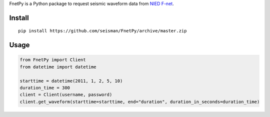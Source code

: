 FnetPy is a Python package to request seismic waveform data from `NIED F-net <http://www.fnet.bosai.go.jp>`_.

Install
=======

::

    pip install https://github.com/seisman/FnetPy/archive/master.zip

Usage
=====

.. code-block::

   from FnetPy import Client
   from datetime import datetime

   starttime = datetime(2011, 1, 2, 5, 10)
   duration_time = 300
   client = Client(username, password)
   client.get_waveform(starttime=starttime, end="duration", duration_in_seconds=duration_time)

.. code-block::
   from FnetPy import Client
   from datetime import datetime

   starttime = datetime(2011, 1, 2, 5, 10, 0)
   endtime = datetime(2011, 1, 15, 0, 0, 0)
   client = Client(username, password)
   client.get_waveform(starttime=starttime, end="time", endtime=endtime)
